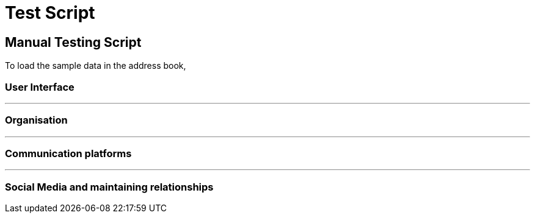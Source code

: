 = Test Script
:relfileprefix: team/
ifdef::env-github,env-browser[:outfilesuffix: .adoc]
:stylesDir: stylesheets

== Manual Testing Script

To load the sample data in the address book,

=== User Interface


'''


=== Organisation

'''

=== Communication platforms


'''

=== Social Media and maintaining relationships



